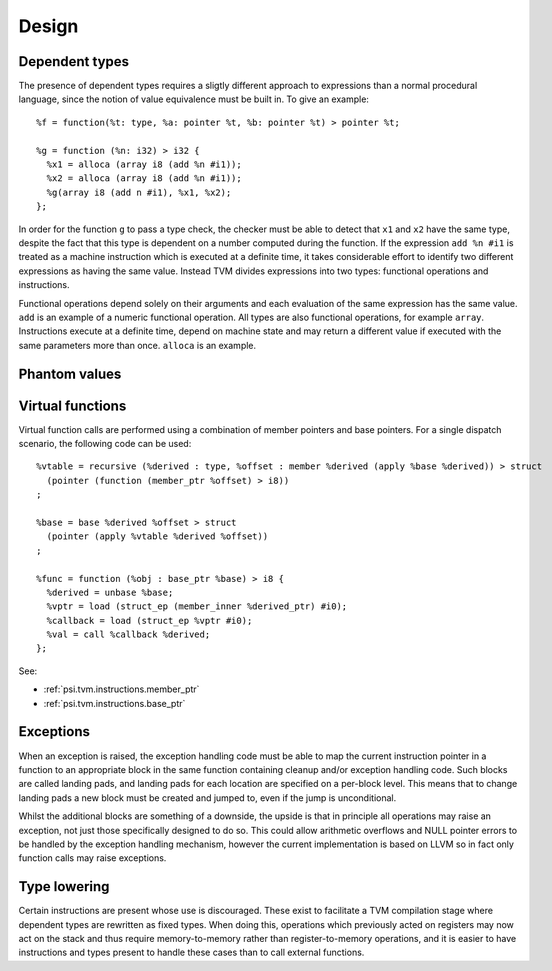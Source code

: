 Design
======

Dependent types
---------------

The presence of dependent types requires a sligtly different approach to expressions than
a normal procedural language, since the notion of value equivalence must be built in.
To give an example::

  %f = function(%t: type, %a: pointer %t, %b: pointer %t) > pointer %t;

  %g = function (%n: i32) > i32 {
    %x1 = alloca (array i8 (add %n #i1));
    %x2 = alloca (array i8 (add %n #i1));
    %g(array i8 (add n #i1), %x1, %x2);
  };

In order for the function ``g`` to pass a type check, the checker must be able to detect
that ``x1`` and ``x2`` have the same type, despite the fact that this type is dependent
on a number computed during the function.
If the expression ``add %n #i1`` is treated as a machine instruction which is executed
at a definite time, it takes considerable effort to identify two different expressions
as having the same value. Instead TVM divides expressions into two types: functional operations
and instructions.

Functional operations depend solely on their arguments and each evaluation of the same
expression has the same value.
``add`` is an example of a numeric functional operation.
All types are also functional operations, for example ``array``.
Instructions execute at a definite time, depend on machine state and may return a
different value if executed with the same parameters more than once.
``alloca`` is an example.

.. _psi.tvm.phantom_values:

Phantom values
--------------

.. _psi.tvm.virtual_functions:

Virtual functions
-----------------

Virtual function calls are performed using a combination of member pointers and base pointers.
For a single dispatch scenario, the following code can be used::

  %vtable = recursive (%derived : type, %offset : member %derived (apply %base %derived)) > struct 
    (pointer (function (member_ptr %offset) > i8))
  ;
  
  %base = base %derived %offset > struct
    (pointer (apply %vtable %derived %offset))
  ;
  
  %func = function (%obj : base_ptr %base) > i8 {
    %derived = unbase %base;
    %vptr = load (struct_ep (member_inner %derived_ptr) #i0);
    %callback = load (struct_ep %vptr #i0);
    %val = call %callback %derived;
  };

See:

* :ref:`psi.tvm.instructions.member_ptr`
* :ref:`psi.tvm.instructions.base_ptr`

Exceptions
----------

When an exception is raised, the exception handling code must be able to map the current
instruction pointer in a function to an appropriate block in the same function containing
cleanup and/or exception handling code.
Such blocks are called landing pads, and landing pads for each location are specified on
a per-block level.
This means that to change landing pads a new block must be created and jumped to, even
if the jump is unconditional.

Whilst the additional blocks are something of a downside, the upside is that in principle
all operations may raise an exception, not just those specifically designed to do so.
This could allow arithmetic overflows and NULL pointer errors to be handled by the
exception handling mechanism, however the current implementation is based on LLVM so
in fact only function calls may raise exceptions.

.. _psi.tvm.type_lowering:

Type lowering
-------------

Certain instructions are present whose use is discouraged.
These exist to facilitate a TVM compilation stage where dependent
types are rewritten as fixed types.
When doing this, operations which previously acted on
registers may now act on the stack and thus require memory-to-memory
rather than register-to-memory operations,
and it is easier to have instructions and types present to handle
these cases than to call external functions.
